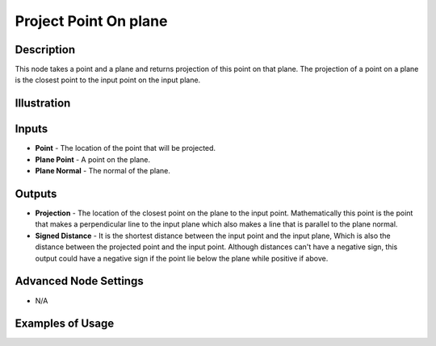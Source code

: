 Project Point On plane
======================

Description
-----------

This node takes a point and a plane and returns projection of this point on that plane. The projection of a point on a plane is the closest point to the input point on the input plane.

.. image:: images/project_point_on_plane_node.png
   :width: 160pt

Illustration
------------

.. image:: images/project_point_on_plane_node_illustration.png

Inputs
------

- **Point** - The location of the point that will be projected.
- **Plane Point** - A point on the plane.
- **Plane Normal** - The normal of the plane.


Outputs
-------

- **Projection** - The location of the closest point on the plane to the input point. Mathematically this point is the point that makes a perpendicular line to the input plane which also makes a line that is parallel to the plane normal.
- **Signed Distance** - It is the shortest distance between the input point and the input plane, Which is also the distance between the projected point and the input point. Although distances can't have a negative sign, this output could have a negative sign if the point lie below the plane while positive if above.

Advanced Node Settings
----------------------

- N/A

Examples of Usage
-----------------

.. image:: gifs/project_point_on_plane_node_example.gif
